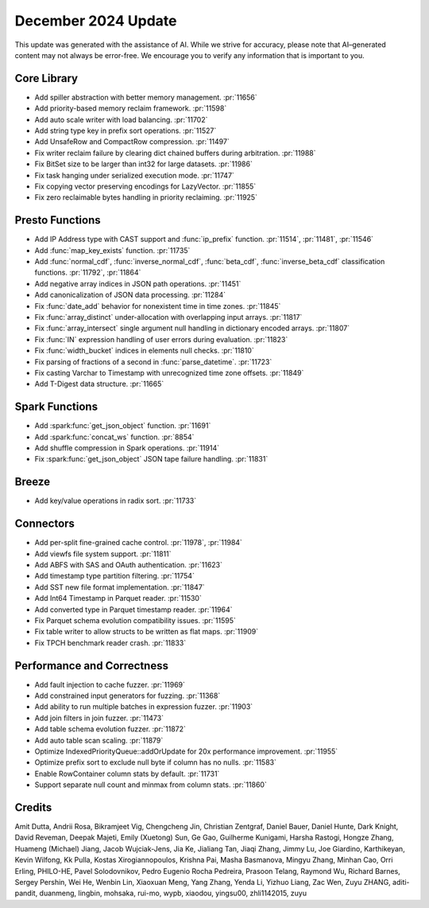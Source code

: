 ********************
December 2024 Update
********************

This update was generated with the assistance of AI. While we strive for accuracy, please note
that AI–generated content may not always be error-free. We encourage you to verify any information
that is important to you.

Core Library
============

* Add spiller abstraction with better memory management. :pr:`11656`
* Add priority-based memory reclaim framework. :pr:`11598`
* Add auto scale writer with load balancing. :pr:`11702`
* Add string type key in prefix sort operations. :pr:`11527`
* Add UnsafeRow and CompactRow compression. :pr:`11497`
* Fix writer reclaim failure by clearing dict chained buffers during arbitration. :pr:`11988`
* Fix BitSet size to be larger than int32 for large datasets. :pr:`11986`
* Fix task hanging under serialized execution mode. :pr:`11747`
* Fix copying vector preserving encodings for LazyVector. :pr:`11855`
* Fix zero reclaimable bytes handling in priority reclaiming. :pr:`11925`

Presto Functions
================

* Add IP Address type with CAST support and :func:`ip_prefix` function. :pr:`11514`, :pr:`11481`, :pr:`11546`
* Add :func:`map_key_exists` function. :pr:`11735`
* Add :func:`normal_cdf`, :func:`inverse_normal_cdf`, :func:`beta_cdf`, :func:`inverse_beta_cdf` classification functions. :pr:`11792`, :pr:`11864`
* Add negative array indices in JSON path operations. :pr:`11451`
* Add canonicalization of JSON data processing. :pr:`11284`
* Fix :func:`date_add` behavior for nonexistent time in time zones. :pr:`11845`
* Fix :func:`array_distinct` under-allocation with overlapping input arrays. :pr:`11817`
* Fix :func:`array_intersect` single argument null handling in dictionary encoded arrays. :pr:`11807`
* Fix :func:`IN` expression handling of user errors during evaluation. :pr:`11823`
* Fix :func:`width_bucket` indices in elements null checks. :pr:`11810`
* Fix parsing of fractions of a second in :func:`parse_datetime`. :pr:`11723`
* Fix casting Varchar to Timestamp with unrecognized time zone offsets. :pr:`11849`
* Add T-Digest data structure. :pr:`11665`

Spark Functions
===============

* Add :spark:func:`get_json_object` function. :pr:`11691`
* Add :spark:func:`concat_ws` function. :pr:`8854`
* Add shuffle compression in Spark operations. :pr:`11914`
* Fix :spark:func:`get_json_object` JSON tape failure handling. :pr:`11831`

Breeze
======

* Add key/value operations in radix sort. :pr:`11733`

Connectors
==========

* Add per-split fine-grained cache control. :pr:`11978`, :pr:`11984`
* Add viewfs file system support. :pr:`11811`
* Add ABFS with SAS and OAuth authentication. :pr:`11623`
* Add timestamp type partition filtering. :pr:`11754`
* Add SST new file format implementation. :pr:`11847`
* Add Int64 Timestamp in Parquet reader. :pr:`11530`
* Add converted type in Parquet timestamp reader. :pr:`11964`
* Fix Parquet schema evolution compatibility issues. :pr:`11595`
* Fix table writer to allow structs to be written as flat maps. :pr:`11909`
* Fix TPCH benchmark reader crash. :pr:`11833`

Performance and Correctness
===========================

* Add fault injection to cache fuzzer. :pr:`11969`
* Add constrained input generators for fuzzing. :pr:`11368`
* Add ability to run multiple batches in expression fuzzer. :pr:`11903`
* Add join filters in join fuzzer. :pr:`11473`
* Add table schema evolution fuzzer. :pr:`11872`
* Add auto table scan scaling. :pr:`11879`
* Optimize IndexedPriorityQueue::addOrUpdate for 20x performance improvement. :pr:`11955`
* Optimize prefix sort to exclude null byte if column has no nulls. :pr:`11583`
* Enable RowContainer column stats by default. :pr:`11731`
* Support separate null count and minmax from column stats. :pr:`11860`

Credits
=======

Amit Dutta, Andrii Rosa, Bikramjeet Vig, Chengcheng Jin, Christian Zentgraf, Daniel Bauer, Daniel Hunte, Dark Knight, David Reveman, Deepak Majeti, Emily (Xuetong) Sun, Ge Gao, Guilherme Kunigami, Harsha Rastogi, Hongze Zhang, Huameng (Michael) Jiang, Jacob Wujciak-Jens, Jia Ke, Jialiang Tan, Jiaqi Zhang, Jimmy Lu, Joe Giardino, Karthikeyan, Kevin Wilfong, Kk Pulla, Kostas Xirogiannopoulos, Krishna Pai, Masha Basmanova, Mingyu Zhang, Minhan Cao, Orri Erling, PHILO-HE, Pavel Solodovnikov, Pedro Eugenio Rocha Pedreira, Prasoon Telang, Raymond Wu, Richard Barnes, Sergey Pershin, Wei He, Wenbin Lin, Xiaoxuan Meng, Yang Zhang, Yenda Li, Yizhuo Liang, Zac Wen, Zuyu ZHANG, aditi-pandit, duanmeng, lingbin, mohsaka, rui-mo, wypb, xiaodou, yingsu00, zhli1142015, zuyu
